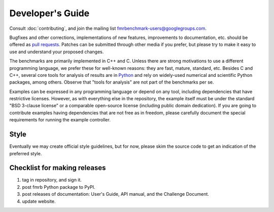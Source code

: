 Developer's Guide
=================

Consult :doc:`contributing`, and join the mailing list `fmrbenchmark-users@googlegroups.com
<https://groups.google.com/forum/#!forum/fmrbenchmark-users>`_.

Bugfixes and other corrections, implementations of new features, improvements to
documentation, etc. should be offered as `pull requests
<https://github.com/fmrchallenge/fmrbenchmark/pulls>`_. Patches can be submitted
through other media if you prefer, but please try to make it easy to use and
understand your proposed changes.

The benchmarks are primarily implemented in C++ and C. Unless there are strong
motivations to use a different programming language, we prefer these for
well-known reasons: they are fast, mature, standard, etc. Besides C and C++,
several core tools for analysis of results are in `Python
<https://www.python.org>`_ and rely on widely-used numerical and scientific
Python packages, among others. Observe that "tools for analysis" are not part of
the benchmarks per se.

Examples can be expressed in any programming language or depend on any tool,
including dependencies that have restrictive licenses. However, as with
everything else in the repository, the example itself must be under the standard
"BSD 3-clause license" or a comparable open-source license (including public
domain dedication). If you are going to contribute examples having dependencies
that are not free as in freedom, please carefully document the special
requirements for running the example controller.


Style
-----

Eventually we may create official style guidelines, but for now, please skim the
source code to get an indication of the preferred style.


Checklist for making releases
-----------------------------

1. tag in repository, and sign it.
2. post fmrb Python package to PyPI.
3. post releases of documentation: User's Guide, API manual, and the Challenge Document.
4. update website.
